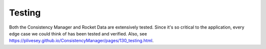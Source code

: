 Testing
=======

Both the Consistency Manager and Rocket Data are extensively tested. Since it's so critical to the application, every edge case we could think of has been tested and verified. Also, see https://plivesey.github.io/ConsistencyManager/pages/130_testing.html.

